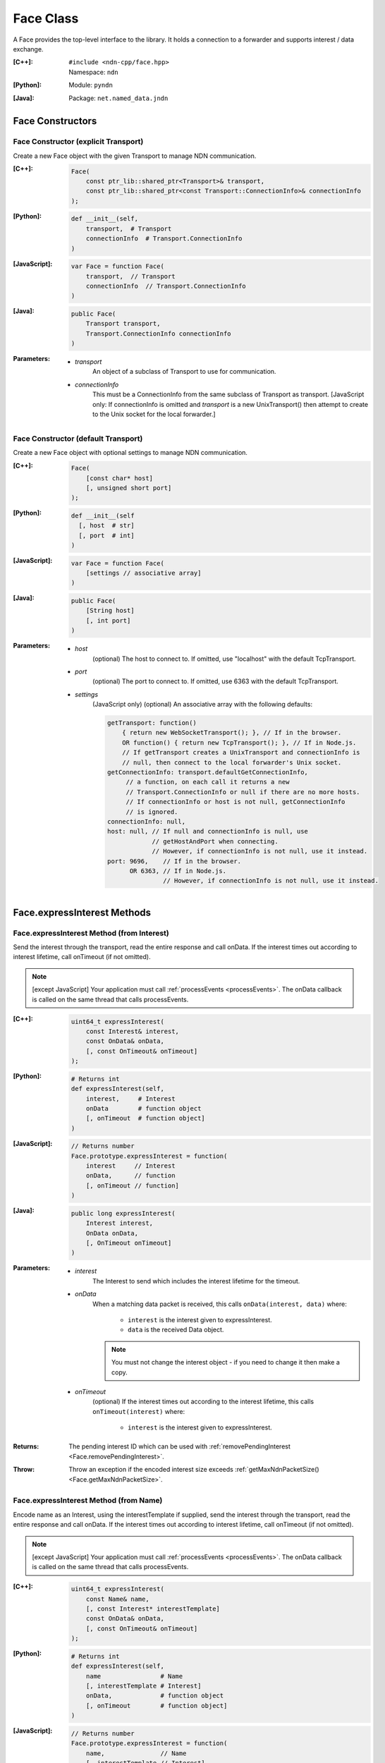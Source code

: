 .. _Face:

Face Class
==========

A Face provides the top-level interface to the library. It holds a
connection to a forwarder and supports interest / data exchange.

:[C++]:
    | ``#include <ndn-cpp/face.hpp>``
    | Namespace: ``ndn``

:[Python]:
    Module: ``pyndn``

:[Java]:
    Package: ``net.named_data.jndn``

Face Constructors
-----------------

Face Constructor (explicit Transport)
^^^^^^^^^^^^^^^^^^^^^^^^^^^^^^^^^^^^^

Create a new Face object with the given Transport to manage NDN communication.

:[C++]:

    .. code-block:: c++
    
        Face(
            const ptr_lib::shared_ptr<Transport>& transport,
            const ptr_lib::shared_ptr<const Transport::ConnectionInfo>& connectionInfo
        );

:[Python]:

    .. code-block:: python

        def __init__(self,
            transport,  # Transport
            connectionInfo  # Transport.ConnectionInfo
        )

:[JavaScript]:

    .. code-block:: javascript
    
        var Face = function Face(
            transport,  // Transport
            connectionInfo  // Transport.ConnectionInfo
        )

:[Java]:

    .. code-block:: java
    
        public Face(
            Transport transport,
            Transport.ConnectionInfo connectionInfo
        )

:Parameters:

    - `transport`
	An object of a subclass of Transport to use for communication.

    - `connectionInfo`
	This must be a ConnectionInfo from the same subclass of Transport as transport. [JavaScript
        only: If connectionInfo is omitted and `transport` is a new UnixTransport() then
        attempt to create to the Unix socket for the local forwarder.]

Face Constructor (default Transport)
^^^^^^^^^^^^^^^^^^^^^^^^^^^^^^^^^^^^

Create a new Face object with optional settings to manage NDN communication.

:[C++]:

    .. code-block:: c++
    
        Face(
            [const char* host]
            [, unsigned short port]
        );

:[Python]:

    .. code-block:: python
    
        def __init__(self
          [, host  # str]
          [, port  # int]
        )

:[JavaScript]:

    .. code-block:: javascript
    
        var Face = function Face(
            [settings // associative array]
        )

:[Java]:

    .. code-block:: java
    
        public Face(
            [String host]
            [, int port]
        )

:Parameters:

    - `host`
	(optional) The host to connect to. If omitted, use "localhost" with the default TcpTransport.

    - `port`
	(optional) The port to connect to. If omitted, use 6363 with the default TcpTransport.

    - `settings`
	(JavaScript only) (optional) An associative array with the following defaults:

	.. code-block:: javascript

            getTransport: function() 
                { return new WebSocketTransport(); }, // If in the browser.
                OR function() { return new TcpTransport(); }, // If in Node.js.
                // If getTransport creates a UnixTransport and connectionInfo is 
                // null, then connect to the local forwarder's Unix socket.
            getConnectionInfo: transport.defaultGetConnectionInfo,
                 // a function, on each call it returns a new 
                 // Transport.ConnectionInfo or null if there are no more hosts.
                 // If connectionInfo or host is not null, getConnectionInfo 
                 // is ignored.
            connectionInfo: null,
            host: null, // If null and connectionInfo is null, use 
                        // getHostAndPort when connecting.
                        // However, if connectionInfo is not null, use it instead.
            port: 9696,    // If in the browser.
                  OR 6363, // If in Node.js.
                           // However, if connectionInfo is not null, use it instead.

Face.expressInterest Methods
----------------------------

Face.expressInterest Method (from Interest)
^^^^^^^^^^^^^^^^^^^^^^^^^^^^^^^^^^^^^^^^^^^

Send the interest through the transport, read the entire response and call onData. If the interest times out according to interest lifetime, call onTimeout (if not omitted).

.. note::

    [except JavaScript] Your application must call :ref:`processEvents <processEvents>`.  The onData callback is called on the same thread that calls processEvents.

:[C++]:

    .. code-block:: c++
    
        uint64_t expressInterest(
            const Interest& interest,
            const OnData& onData,
            [, const OnTimeout& onTimeout]
        );

:[Python]:

    .. code-block:: python

        # Returns int
        def expressInterest(self,
            interest,     # Interest
            onData        # function object
            [, onTimeout  # function object]
        )

:[JavaScript]:

    .. code-block:: javascript

        // Returns number
        Face.prototype.expressInterest = function(
            interest     // Interest
            onData,      // function
            [, onTimeout // function]
        )

:[Java]:

    .. code-block:: java
    
        public long expressInterest(
            Interest interest,
            OnData onData,
            [, OnTimeout onTimeout]
        )

:Parameters:

    - `interest`
	The Interest to send which includes the interest lifetime for the timeout.

    - `onData`
	When a matching data packet is received, this calls ``onData(interest, data)`` where:

	    - ``interest`` is the interest given to expressInterest.
	    - ``data`` is the received Data object.

        .. note::

            You must not change the interest object - if you need to change it then make a copy.
          
    - `onTimeout`
	(optional) If the interest times out according to the interest lifetime, this calls ``onTimeout(interest)`` where:

	    - ``interest`` is the interest given to expressInterest.

:Returns:

    The pending interest ID which can be used with
    :ref:`removePendingInterest <Face.removePendingInterest>`.

:Throw:

    Throw an exception if the encoded interest size exceeds
    :ref:`getMaxNdnPacketSize() <Face.getMaxNdnPacketSize>`.
    
Face.expressInterest Method (from Name)
^^^^^^^^^^^^^^^^^^^^^^^^^^^^^^^^^^^^^^^

Encode name as an Interest, using the interestTemplate if supplied, send the interest through the transport, read the entire response and call onData. If the interest times out according to interest lifetime, call onTimeout (if not omitted).

.. note::

    [except JavaScript] Your application must call :ref:`processEvents <processEvents>`.  The onData callback is called on the same thread that calls processEvents.

:[C++]:

    .. code-block:: c++
    
        uint64_t expressInterest(
            const Name& name,
            [, const Interest* interestTemplate]
            const OnData& onData,
            [, const OnTimeout& onTimeout]
        );

:[Python]:

    .. code-block:: python
    
        # Returns int
        def expressInterest(self,
            name                # Name
            [, interestTemplate # Interest]
            onData,             # function object
            [, onTimeout        # function object]
        )

:[JavaScript]:

    .. code-block:: javascript
    
        // Returns number
        Face.prototype.expressInterest = function(
            name,               // Name
            [, interestTemplate // Interest]
            onData,             // function
            [, onTimeout        // function]
        )

:[Java]:

    .. code-block:: java
    
        public long expressInterest(
            Name name,
            [, Interest interestTemplate]
            OnData onData,
            [, OnTimeout onTimeout]
        )

:Parameters:

    - `name`
	The Name for the interest.

    - `interestTemplate`
	(optional) If not omitted, copy the interest selectors from this Interest. If omitted, use a default interest lifetime.

    - `onData`
	When a matching data packet is received, this calls ``onData(interest, data)`` where:

	    - ``interest`` is the interest given to expressInterest.
	    - ``data`` is the received Data object.

        .. note::

            You must not change the interest object - if you need to change it then make a copy.

    - `onTimeout`
	(optional) If the interest times out according to the interest lifetime, this calls ``onTimeout(interest)`` where:

	    - ``interest`` is the interest given to expressInterest.

:Returns:

    The pending interest ID which can be used with
    :ref:`removePendingInterest <Face.removePendingInterest>`.

:Throw:

    Throw an exception if the encoded interest size exceeds
    :ref:`getMaxNdnPacketSize() <Face.getMaxNdnPacketSize>`.

.. _Face.getMaxNdnPacketSize:

Face.getMaxNdnPacketSize Method
-------------------------------

This is a static method to get the practical limit of the size of a network-layer
packet. If a packet is larger than this, the library or application MAY drop it.

:[C++]:

    .. code-block:: c++

        static size_t getMaxNdnPacketSize();

:[Python]:

    .. code-block:: python

        # Returns int
        @staticmethod
        def getMaxNdnPacketSize()

:[JavaScript]:

    .. code-block:: javascript

        // Returns number
        Face.getMaxNdnPacketSize = function()

:[Java]:

    .. code-block:: java

        public static int getMaxNdnPacketSize()

:Returns:

    The maximum NDN packet size.

.. _Face.isLocal:

Face.isLocal Method
-------------------

.. container:: experimental

    .. admonition:: Experimental

       This method is experimental.  The API is not finalized.

    Check if the face is local based on the current connection through the Transport.
    This affects the processing of :ref:`registerPrefix <Face.registerPrefix>` with
    NFD: if the NFD is local, registration occurs with the '/localhost/nfd/...'
    prefix; if non-local, remote prefix registration is attempted using
    '/localhop/nfd/...' . Some Transport subclasses may cause network I/O (e.g.
    an IP host name lookup).

    :[C++]:

        .. code-block:: c++

            bool isLocal();

    :[Python]:

        .. code-block:: python

            # Returns bool
            def isLocal()

    :[JavaScript]:

        .. code-block:: javascript

            Face.prototype.isLocal = function(
                onResult,  // function
                onError    // function
            )

    :[Java]:

        .. code-block:: java

            public boolean isLocal()

    :Parameters:

        - `onResult`
            (JavaScript only) On success, this calls onResult(isLocal) where
            isLocal is true if the host is local, false if not. We use callbacks
            because this may need to do async network I/O (e.g. an IP host name
            lookup).

        - `onError`
            (JavaScript only) On failure for DNS lookup or other error, this
            calls onError(message) where message is an error string.

    :Returns:

        (except JavaScript) True if the face is local, false if not.

Face.makeCommandInterest Method
-------------------------------

.. container:: experimental

    .. admonition:: Experimental

       This method is experimental.  The API is not finalized.

    Append a timestamp component and a random value component to interest's
    name. Then use the keyChain and certificateName from 
    :ref:`setCommandSigningInfo <Face.setCommandSigningInfo>` to sign the interest.
    If the interest lifetime is not set, this sets it.

    :[C++]:

        .. code-block:: c++

            void makeCommandInterest(
                Interest& interest
            );

    :[Python]:

        .. code-block:: python

            def makeCommandInterest(self,
                interest  // Interest
            )

    :[JavaScript]:

        .. code-block:: javascript

            Face.prototype.makeCommandInterest = function(
                interest  // Interest
            )

    :[Java]:

        .. code-block:: java

            public void makeCommandInterest(
              Interest interest
            )

    :Parameters:

        - `interest`
            The interest whose name is appended with components.

.. _processEvents:

Face.processEvents Method
-------------------------

[except JavaScript] Process any packets to receive and call callbacks such as onData, onInterest or onTimeout.  This returns immediately if there is no data to receive. This blocks while calling the callbacks. You should repeatedly call this from an event loop, with calls to sleep as needed so that the loop doesn't use 100% of the CPU.  Since processEvents modifies the pending interest table, your application should make sure that it calls processEvents in the same thread as expressInterest (which also modifies the pending interest table).

:[C++]:

    .. code-block:: c++
    
        void processEvents();

:[Python]:

    .. code-block:: python
    
        def processEvents(self)

:[Java]:

    .. code-block:: java
    
        public void processEvents()

:Throw:

    This may throw an exception for reading data or in the callback for processing the data.  If you call this from an main event loop, you may want to catch and log/disregard all exceptions.

.. _Face.putData:

Face.putData Method
-------------------

The onInterest callback calls this to put a Data packet which satisfies an Interest.

:[C++]:

    .. code-block:: c++

        void putData(
            const Data& data
        );

:[Python]:

    .. code-block:: python

        def putData(self,
            data  # Data
        )

:[JavaScript]:

    .. code-block:: javascript

        Face.prototype.putData = function(
            data  // Data
        )

:[Java]:

    .. code-block:: java

        public void putData(
            Data data
        )

:Parameters:

    - `data`
        The Data packet which satisfies the interest.

:Throw:

    Throw an exception if the encoded Data packet size exceeds
    :ref:`getMaxNdnPacketSize() <Face.getMaxNdnPacketSize>`.

.. _Face.registerPrefix:

Face.registerPrefix Method
--------------------------

Register prefix with the connected NDN hub and call onInterest when a matching 
interest is received. To register a prefix with NFD, you must first call
:ref:`setCommandSigningInfo <Face.setCommandSigningInfo>`. This connects to a
local or remote forwarder according to :ref:`isLocal <Face.isLocal>`.

.. note::

    [except JavaScript] Your application must call :ref:`processEvents <processEvents>`.  The onInterest callback is called on the same thread that calls processEvents.

:[C++]:

    .. code-block:: c++

        uint64_t registerPrefix(
            const Name &prefix,
            const OnInterestCallback &onInterest,
            const OnRegisterFailed &onRegisterFailed
            [, const OnRegisterSuccess &onRegisterSuccess]
            [, const ForwardingFlags& flags]
        )

:[Python]:

    .. code-block:: python
    
        # Returns int
        def registerPrefix(self,
            prefix,               # Name
            onInterest,           # function object
            onRegisterFailed      # function object
            [, onRegisterSuccess  # function object]
            [, flags              # ForwardingFlags]
        )

:[JavaScript]:

    .. code-block:: javascript
    
        // Returns number
        Face.prototype.registerPrefix = function(
            prefix,               // Name
            onInterest,           // function
            onRegisterFailed      // function
            [, onRegisterSuccess  // function]
            [, flags              // ForwardingFlags]
        )

:[Java]:

    .. code-block:: java
    
        public long registerPrefix(
            Name prefix,
            OnInterestCallback onInterest,
            OnRegisterFailed onRegisterFailed
            [, OnRegisterSuccess onRegisterSuccess]
            [, ForwardingFlags flags]
        )

:Parameters:

    - `prefix`
	The :ref:`Name <Name>` prefix to register.

    - `onInterest`
	(optional) If supplied then this creates an :ref:`InterestFilter <InterestFilter>` from prefix so
        that when an interest is received which matches the name prefix, this calls
        ``onInterest(prefix, interest, face, interestFilterId, filter)`` where:

	    - ``prefix`` is the :ref:`Name <Name>` prefix given to registerPrefix.
	    - ``interest`` is the received :ref:`Interest <Interest>`.
	    - ``face`` is the Face with the connection which received the interest. You should encode a signed Data packet and send it using :ref:`putData <Face.putData>`.
	    - ``interestFilterId`` is the interest filter ID which can be used with :ref:`unsetInterestFilter <Face.unsetInterestFilter>`.
	    - ``filter`` is the :ref:`InterestFilter <InterestFilter>` created from the prefix.

        .. note::

            You must not change the prefix or filter objects - if you need to change them then make a copy.

        If onInterest is an empty OnInterestCallback() (C++) or null
        (JavaScript, Java) or None (PyNDN), it is ignored and you must call
        :ref:`setInterestFilter <Face.setInterestFilter>`.

    - `onRegisterFailed`
	If register prefix fails for any reason, this calls ``onRegisterFailed(prefix)`` where:

	    - ``prefix`` is the prefix given to registerPrefix.

    - `onRegisterSuccess`
	(optional) When this receives a success message from the forwarder, this calls ``onRegisterSuccess(prefix, registeredPrefixId)`` where:

	    - ``prefix`` is the prefix given to registerPrefix.
	    - ``registeredPrefixId`` is the value retured by registerPrefix.

        (The onRegisterSuccess parameter comes after onRegisterFailed because it
        can be omitted, unlike onRegisterFailed.)

    - `flags`
	(optional) The flags for finer control of how and which Interests should be forwarded towards the face.
        If omitted, use the default flags defined by the default :ref:`ForwardingFlags <ForwardingFlags>` constructor.

:Returns:

    The registered prefix ID which can be used with
    :ref:`removeRegisteredPrefix <Face.removeRegisteredPrefix>`.

.. _Face.removePendingInterest:

Face.removePendingInterest Method
---------------------------------

Remove the pending interest entry with the pendingInterestId from the pending interest table. This does not affect another pending interest with a different pendingInterestId, even if it has the same interest name. If there is no entry with the pendingInterestId, do nothing.

:[C++]:

    .. code-block:: c++
    
        void removePendingInterest(
            uint64_t pendingInterestId
        );

:[Python]:

    .. code-block:: python
    
        def removePendingInterest(self,
            pendingInterestId  # int
        )

:[JavaScript]:

    .. code-block:: javascript

        Face.prototype.removePendingInterest = function(
            pendingInterestId  // number
        )

:[Java]:

    .. code-block:: java
    
        public void removePendingInterest(
            long pendingInterestId
        )

:Parameters:

    - `pendingInterestId`
	The ID returned from expressInterest.

.. _Face.removeRegisteredPrefix:

Face.removeRegisteredPrefix Method
----------------------------------

Remove the registered prefix entry with the registeredPrefixId from the
registered prefix table. This does not affect another registered prefix with a
different registeredPrefixId, even if it has the same prefix name. If an 
interest filter was automatically created by registerPrefix, also remove it. If
there is no entry with the registeredPrefixId, do nothing.

:[C++]:

    .. code-block:: c++

        void removeRegisteredPrefix(
            uint64_t registeredPrefixId
        );

:[Python]:

    .. code-block:: python
    
        def removeRegisteredPrefix(self,
            registeredPrefixId  # int
        )

:[JavaScript]:

    .. code-block:: javascript

        Face.prototype.removeRegisteredPrefix = function(
            registeredPrefixId  // number
        )

:[Java]:

    .. code-block:: java
    
        public void removeRegisteredPrefix(
            long registeredPrefixId
        )

:Parameters:

    - `registeredPrefixId`
	The ID returned from registerPrefix.

Face.send Method
----------------

Send the encoded packet out through the face.

:[C++]:

    .. code-block:: c++

        void send(
            const Blob& encoding
        );

        void send(
            const uint8_t* encoding,
            size_t encodingLength
        );

:[Python]:

    .. code-block:: python

        def send(self,
            encoding  # Blob or an array type with int elements
        )

:[JavaScript]:

    .. code-block:: javascript

        Face.prototype.send = function(
            encoding  // Blob or Buffer
        )

:[Java]:

    .. code-block:: java

        public void send(
            Blob encoding
        )

        public void send(
            ByteBuffer encoding
        )

:Parameters:

    - `encoding`
        The Blob or byte array with the the encoded packet to send.

    - `encodingLength`
        (C++ only) The length of the encoding byte array.

:Throw:

    Throw an exception if the encoded packet size exceeds
    :ref:`getMaxNdnPacketSize() <Face.getMaxNdnPacketSize>`.

.. _Face.setCommandCertificateName:

Face.setCommandCertificateName Method
-------------------------------------

Set the certificate name used to sign command interest (e.g. for registerPrefix), using the KeyChain that was set with setCommandSigningInfo.

:[C++]:

    .. code-block:: c++
    
        void setCommandCertificateName(
            const Name& certificateName
        );

:[Python]:

    .. code-block:: python

        def setCommandCertificateName(self,
            certificateName  # Name
        )

:[JavaScript]:

    .. code-block:: javascript

        Face.prototype.setCommandCertificateName = function(
            certificateName  // Name
        )

:[Java]:

    .. code-block:: java

        public void setCommandCertificateName(
            Name certificateName
        )

:Parameters:

    - `certificateName`
	The certificate name for signing interest. This makes a copy of the Name.

.. _Face.setCommandSigningInfo:

Face.setCommandSigningInfo Method
---------------------------------

Set the KeyChain and certificate name used to sign command interests (e.g. for registerPrefix).

:[C++]:

    .. code-block:: c++
    
        void setCommandSigningInfo(
            KeyChain& keyChain,
            const Name& certificateName
        );

:[Python]:

    .. code-block:: python

        def setCommandSigningInfo(self,
            keyChain         # KeyChain
            certificateName  # Name
        )

:[JavaScript]:

    .. code-block:: javascript

        Face.prototype.setCommandSigningInfo = function(
            keyChain         // KeyChain
            certificateName  // Name
        )

:[Java]:

    .. code-block:: java

        public void setCommandSigningInfo(
            KeyChain keyChain,
            Name certificateName
        )

:Parameters:

    - `keyChain`
	The KeyChain object for signing interests, which must remain valid for the life of this Face. You must create the KeyChain object and pass it in. You can create a default KeyChain for your system with the default KeyChain constructor.

    - `certificateName`
	The certificate name for signing interest. This makes a copy of the Name. You can get the default certificate name with keyChain.getDefaultCertificateName() .

.. _Face.setInterestFilter:

Face.setInterestFilter Methods
------------------------------

Face.setInterestFilter Method (from InterestFilter)
^^^^^^^^^^^^^^^^^^^^^^^^^^^^^^^^^^^^^^^^^^^^^^^^^^^

Add an entry to the local interest filter table to call the onInterest callback
for a matching incoming Interest. This method only modifies the library's local
callback table and does not register the prefix with the forwarder. It will
always succeed. To register a prefix with the forwarder, use
:ref:`registerPrefix <Face.registerPrefix>`.

:[C++]:

    .. code-block:: c++

        uint64_t setInterestFilter(
            const InterestFilter& filter,
            const OnInterestCallback &onInterest
        )

:[Python]:

    .. code-block:: python

        # Returns int
        def setInterestFilter(self,
            filter,     # InterestFilter
            onInterest  # function object
        )

:[JavaScript]:

    .. code-block:: javascript

        // Returns number
        Face.prototype.setInterestFilter = function(
            filter,     // InterestFilter
            onInterest  // function
        )

:[Java]:

    .. code-block:: java

        public long setInterestFilter(
            InterestFilter filter,
            OnInterestCallback onInterest
        )

:Parameters:

    - `filter`
        The :ref:`InterestFilter <InterestFilter>` with a prefix and optional
        regex filter used to match the name of an incoming Interest. This makes
        a copy of filter.

    - `onInterest`
	(optional) This creates an :ref:`InterestFilter <InterestFilter>` from prefix so
        that when an interest is received which matches the name prefix, this calls
        ``onInterest(prefix, interest, face, interestFilterId, filter)`` where:

	    - ``prefix`` is the :ref:`Name <Name>` prefix given to setInterestFilter.
	    - ``interest`` is the received :ref:`Interest <Interest>`.
	    - ``face`` is the Face with the connection which received the interest. You should encode a signed Data packet and send it using :ref:`putData <Face.putData>`.
	    - ``interestFilterId`` is the interest filter ID which can be used with :ref:`unsetInterestFilter <Face.unsetInterestFilter>`.
	    - ``filter`` is the :ref:`InterestFilter <InterestFilter>` created from the prefix.

        .. note::

            You must not change the prefix or filter objects - if you need to change them then make a copy.

:Returns:

    The interest filter ID which can be used with
    :ref:`unsetInterestFilter <Face.unsetInterestFilter>`.

Face.setInterestFilter Method (from prefix)
^^^^^^^^^^^^^^^^^^^^^^^^^^^^^^^^^^^^^^^^^^^

Add an entry to the local interest filter table to call the onInterest callback
for a matching incoming Interest. This method only modifies the library's local
callback table and does not register the prefix with the forwarder. It will
always succeed. To register a prefix with the forwarder, use
:ref:`registerPrefix <Face.registerPrefix>`.

:[C++]:

    .. code-block:: c++

        uint64_t setInterestFilter(
            const Name &prefix,
            const OnInterestCallback &onInterest
        )

:[Python]:

    .. code-block:: python

        # Returns int
        def setInterestFilter(self,
            prefix,     # Name
            onInterest  # function object
        )

:[JavaScript]:

    .. code-block:: javascript

        // Returns number
        Face.prototype.setInterestFilter = function(
            prefix,     // Name
            onInterest  // function
        )

:[Java]:

    .. code-block:: java

        public long setInterestFilter(
            Name prefix,
            OnInterestCallback onInterest
        )

:Parameters:

    - `prefix`
	The :ref:`Name <Name>` prefix used to match the name of an incoming Interest.

    - `onInterest`
	(optional) This creates an :ref:`InterestFilter <InterestFilter>` from prefix so
        that when an interest is received which matches the name prefix, this calls
        ``onInterest(prefix, interest, face, interestFilterId, filter)`` where:

	    - ``prefix`` is the :ref:`Name <Name>` prefix given to setInterestFilter.
	    - ``interest`` is the received :ref:`Interest <Interest>`.
	    - ``face`` is the Face with the connection which received the interest. You should encode a signed Data packet and send it using :ref:`putData <Face.putData>`.
	    - ``interestFilterId`` is the interest filter ID which can be used with :ref:`unsetInterestFilter <Face.unsetInterestFilter>`.
	    - ``filter`` is the :ref:`InterestFilter <InterestFilter>` created from the prefix.

        .. note::

            You must not change the prefix or filter objects - if you need to change them then make a copy.

:Returns:

    The interest filter ID which can be used with
    :ref:`unsetInterestFilter <Face.unsetInterestFilter>`.

.. _Face.unsetInterestFilter:

Face.unsetInterestFilter Method
-------------------------------

Remove the interest filter entry which has the interestFilterId from the
interest filter table. This does not affect another interest filter with a
different interestFilterId, even if it has the same prefix name. If there is no
entry with the interestFilterId, do nothing.

:[C++]:

    .. code-block:: c++

        void unsetInterestFilter(
            uint64_t interestFilterId
        );

:[Python]:

    .. code-block:: python

        def unsetInterestFilter(self,
            interestFilterId  # int
        )

:[JavaScript]:

    .. code-block:: javascript

        Face.prototype.unsetInterestFilter = function(
            interestFilterId  // number
        )

:[Java]:

    .. code-block:: java

        public void unsetInterestFilter(
            long interestFilterId
        )

:Parameters:

    - `interestFilterId`
	The ID returned from :ref:`setInterestFilter <Face.setInterestFilter>`.
